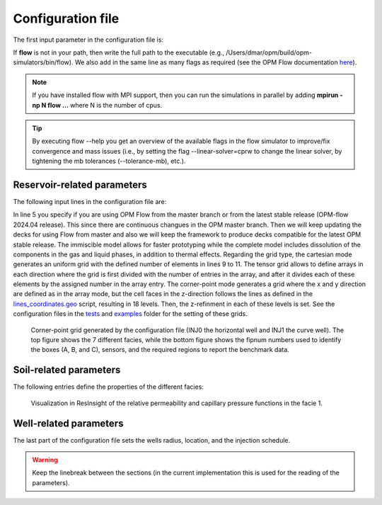 ==================
Configuration file
==================

The first input parameter in the configuration file is:

.. code-block:: python
    :linenos:

    """Set the full path to the flow executable and flags"""
    flow --linear-solver=cprw --enable-tuning=true --enable-opm-rst-file=true --output-extra-convergence-info=steps,iterations --newton-min-iterations=1

If **flow** is not in your path, then write the full path to the executable
(e.g., /Users/dmar/opm/build/opm-simulators/bin/flow). We also add in the same 
line as many flags as required (see the OPM Flow documentation `here <https://opm-project.org/?page_id=955>`_).

.. note::
    If you have installed flow with MPI support, then you can run the simulations in
    parallel by adding **mpirun -np N flow ...** where N is the number of cpus.

.. tip::
    By executing flow --help you get an overview of the available flags in the
    flow simulator to improve/fix convergence and mass issues (i.e., by setting the flag --linear-solver=cprw to change the linear solver,
    by tightening the mb tolerances (--tolerance-mb), etc.).

****************************
Reservoir-related parameters
****************************

The following input lines in the configuration file are:

.. code-block:: python
    :linenos:
    :lineno-start: 4

    """Set the model parameters"""
    spe11c master     #Name of the spe case (spe11a, spe11b, or spe11c) and OPM Flow version (master or release)
    complete gaswater #Name of the co2 model (immiscible or complete) and co2store implementation (gaswater or gasoil [oil properties are set to water internally in OPM flow])
    corner-point      #Type of grid (cartesian, tensor, or corner-point)
    8400 5000 1200    #Length, width, and depth [m]
    420               #If cartesian, number of x cells [-]; otherwise, variable array of x-refinment
    30,40,50,40,30    #If cartesian, number of y cells [-]; otherwise, variable array of y-refinment [-] (for spe11c)
    5,3,1,2,3,2,4,4,10,4,6,6,4,8,4,15,30,9 #If cartesian, number of z cells [-]; if tensor, variable array of z-refinment; if corner-point, fix array of z-refinment (18 entries)
    70 36.12          #Temperature bottom and top rig [C]            
    300 3e7 0.1       #Datum [m], pressure at the datum [Pa], and multiplier for the permeability in the z direction [-] 
    1e-9 2e-8         #Diffusion (in liquid and gas) [m^2/s]
    8.5e-1 2500       #Rock specific heat and density (for spe11b/c)
    0 5e4 1           #Added pore volume on top boundary (for spe11a [if 0, free flow bc]), pore volume on lateral boundaries, and width of buffer cell [m] (for spe11b/c)
    150 10            #Elevation of the parabola and back [m] (for spe11c) 

In line 5 you specify if you are using OPM Flow from the master branch or from the latest stable release (OPM-flow 2024.04 release).
This since there are continuous changues in the OPM master branch. Then we 
will keep updating the decks for using Flow from master and also we will keep the framework to produce decks compatible for the latest OPM stable release.
The immiscible model allows for faster prototyping while the complete model includes dissolution of the components in the
gas and liquid phases, in addition to thermal effects. Regarding the grid type, the cartesian mode generates an uniform grid
with the defined number of elements in lines 9 to 11. The tensor grid allows to define arrays in each direction where the grid
is first divided with the number of entries in the array, and after it divides each of these elements by the assigned number in 
the array entry. The corner-point mode generates a grid where the x and y direction are defined as in the array mode, but the 
cell faces in the z-direction follows the lines as defined in the `lines_coordinates.geo <https://github.com/OPM/pyopmspe11/blob/main/src/pyopmspe11/reference_mesh/lines_coordinates.geo>`_ script,
resulting in 18 levels. Then, the z-refinment in each of these levels is set. See the configuration files in the `tests <https://github.com/OPM/pyopmspe11/blob/main/tests>`_ and 
`examples <https://github.com/OPM/pyopmspe11/blob/main/examples>`_ folder for the setting of these grids.

.. figure:: figs/satnum.png
.. figure:: figs/fipnum.png

    Corner-point grid generated by the configuration file (INJ0 the horizontal well and INJ1 the curve well).
    The top figure shows the 7 different facies, while the bottom figure shows the fipnum numbers used to identify
    the boxes (A, B, and C), sensors, and the required regions to report the benchmark data.  

***********************
Soil-related parameters
***********************
The following entries define the properties of the different facies:

.. code-block:: python
    :linenos:
    :lineno-start: 19

    """Set the saturation functions"""
    (max(0, (s_w - swi) / (1 - swi))) ** 1.5                                                        #Wetting rel perm saturation function [-]
    (max(0, (1 - s_w - sni) / (1 - sni))) ** 1.5                                                    #Non-wetting rel perm saturation function [-]
    penmax * math.erf(pen * ((s_w-swi) / (1.-swi)) ** (-(1.0 / 1.5)) * math.pi**0.5 / (penmax * 2)) #Capillary pressure saturation function [Pa]
    (np.exp(np.flip(np.linspace(0, 5.0, npoints))) - 1) / (np.exp(5.0) - 1)                         #Points to evaluate the saturation functions (s_w) [-]

    """Properties sat functions"""
    """swi [-], sni [-], pen [Pa], penmax [Pa], npoints [-]"""
    SWI1 0.32 SNI1 0.1 PEN1 193531.39 PENMAX1 3e7 NPOINTS1 1000 
    SWI2 0.14 SNI2 0.1 PEN2   8654.99 PENMAX2 3e7 NPOINTS2 1000 
    SWI3 0.12 SNI3 0.1 PEN3   6120.00 PENMAX3 3e7 NPOINTS3 1000 
    SWI4 0.12 SNI4 0.1 PEN4   3870.63 PENMAX4 3e7 NPOINTS4 1000 
    SWI5 0.12 SNI5 0.1 PEN5   3060.00 PENMAX5 3e7 NPOINTS5 1000 
    SWI6 0.10 SNI6 0.1 PEN6   2560.18 PENMAX6 3e7 NPOINTS6 1000 
    SWI7    0 SNI7   0 PEN7         0 PENMAX7 3e7 NPOINTS7    2

    """Properties rock"""
    """K [mD], phi [-], disp [m], thconr [W m-1 K-1]"""
    PERM1 0.10132 PORO1 0.10 DISP1 10 THCONR1 1.90
    PERM2 101.324 PORO2 0.20 DISP2 10 THCONR2 1.25
    PERM3 202.650 PORO3 0.20 DISP3 10 THCONR3 1.25
    PERM4 506.625 PORO4 0.20 DISP4 10 THCONR4 1.25
    PERM5 1013.25 PORO5 0.25 DISP5 10 THCONR5 0.92
    PERM6 2026.50 PORO6 0.35 DISP6 10 THCONR6 0.26
    PERM7    1e-5 PORO7 1e-6 DISP7  0 THCONR7 2.00

.. figure:: figs/kr.png
.. figure:: figs/cap.png

    Visualization in ResInsight of the relative permeability and capillary pressure functions in the facie 1.

***********************
Well-related parameters
***********************
The last part of the configuration file sets the wells radius, location, and the injection schedule.

.. code-block:: python
    :linenos:
    :lineno-start: 45

    """Wells radius and position"""
    """radius (0 to use the SOURCE keyword instead of well keywords), x, y, and z position [m] (final positions as well for spe11c)"""
    0.15 2700. 1000. 300. 2700. 4000. 300. #Well 1 
    0.15 5100. 1000. 700. 5100. 4000. 700. #Well 2 

    """Define the injection values ([hours] for spe11a; [years] for spe11b/c)""" 
    """injection time, time step size to write results, maximum solver time step, injected fluid (0 water, 1 co2) (well1), injection rate [kg/s] (well1), temperature [C] (well1), injected fluid (0 water, 1 co2) (well2), ..."""
    1000 1000 0.1 1  0 10 1  0 10
      25    5 0.1 1 50 10 1  0 10
      25    5 0.1 1 50 10 1 50 10
      50   25 0.1 1  0 10 1  0 10
     400   50 0.1 1  0 10 1  0 10
     500  100 0.1 1  0 10 1  0 10
    
.. warning::
    Keep the linebreak between the sections (in the current implementation this is used for the reading of the parameters).